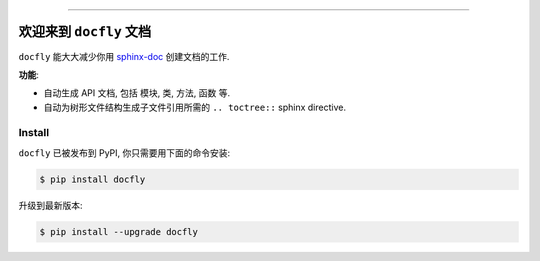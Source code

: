 .. image:: https://readthedocs.org/projects/docfly/badge/?version=latest
    :target: https://docfly.readthedocs.io/?badge=latest
    :alt: Documentation Status

.. image:: https://travis-ci.org/MacHu-GWU/docfly-project.svg?branch=master
    :target: https://travis-ci.org/MacHu-GWU/docfly-project?branch=master

.. image:: https://codecov.io/gh/MacHu-GWU/docfly-project/branch/master/graph/badge.svg
  :target: https://codecov.io/gh/MacHu-GWU/docfly-project

.. image:: https://img.shields.io/pypi/v/docfly.svg
    :target: https://pypi.python.org/pypi/docfly

.. image:: https://img.shields.io/pypi/l/docfly.svg
    :target: https://pypi.python.org/pypi/docfly

.. image:: https://img.shields.io/pypi/pyversions/docfly.svg
    :target: https://pypi.python.org/pypi/docfly

.. image:: https://img.shields.io/badge/STAR_Me_on_GitHub!--None.svg?style=social
    :target: https://github.com/MacHu-GWU/docfly-project

------


.. image:: https://img.shields.io/badge/Link-Document-blue.svg
      :target: https://docfly.readthedocs.io/index.html

.. image:: https://img.shields.io/badge/Link-API-blue.svg
      :target: https://docfly.readthedocs.io/py-modindex.html

.. image:: https://img.shields.io/badge/Link-Source_Code-blue.svg
      :target: https://docfly.readthedocs.io/py-modindex.html

.. image:: https://img.shields.io/badge/Link-Install-blue.svg
      :target: `install`_

.. image:: https://img.shields.io/badge/Link-GitHub-blue.svg
      :target: https://github.com/MacHu-GWU/docfly-project

.. image:: https://img.shields.io/badge/Link-Submit_Issue-blue.svg
      :target: https://github.com/MacHu-GWU/docfly-project/issues

.. image:: https://img.shields.io/badge/Link-Request_Feature-blue.svg
      :target: https://github.com/MacHu-GWU/docfly-project/issues

.. image:: https://img.shields.io/badge/Link-Download-blue.svg
      :target: https://pypi.org/pypi/docfly#files


欢迎来到 ``docfly`` 文档
==============================================================================
``docfly`` 能大大减少你用 `sphinx-doc <http://www.sphinx-doc.org/en/stable/index.html>`_ 创建文档的工作.

**功能**:

- 自动生成 API 文档, 包括 模块, 类, 方法, 函数 等.
- 自动为树形文件结构生成子文件引用所需的 ``.. toctree::`` sphinx directive.


.. _install:

Install
------------------------------------------------------------------------------

``docfly`` 已被发布到 PyPI, 你只需要用下面的命令安装:

.. code-block:: console

    $ pip install docfly

升级到最新版本:

.. code-block:: console

    $ pip install --upgrade docfly
